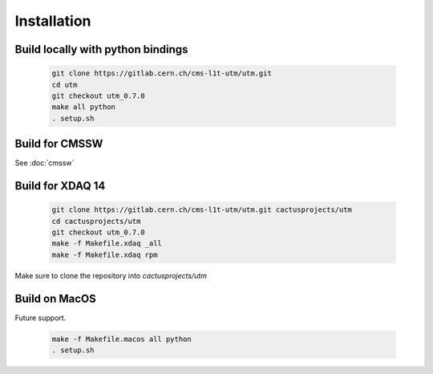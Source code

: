 ..

Installation
============

Build locally with python bindings
----------------------------------

  .. code-block:: bash

    git clone https://gitlab.cern.ch/cms-l1t-utm/utm.git
    cd utm
    git checkout utm_0.7.0
    make all python
    . setup.sh

Build for CMSSW
---------------

See :doc:`cmssw`

Build for XDAQ 14
-----------------

  .. code-block:: bash

    git clone https://gitlab.cern.ch/cms-l1t-utm/utm.git cactusprojects/utm
    cd cactusprojects/utm
    git checkout utm_0.7.0
    make -f Makefile.xdaq _all
    make -f Makefile.xdaq rpm

Make sure to clone the repository into `cactusprojects/utm`

Build on MacOS
--------------

Future support.

  .. code-block:: bash

    make -f Makefile.macos all python
    . setup.sh
